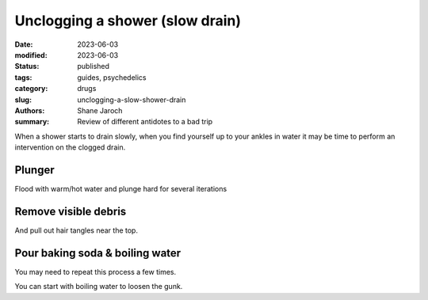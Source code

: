 ************************************************************
 Unclogging a shower (slow drain)
************************************************************

:date: 2023-06-03
:modified: 2023-06-03
:status: published
:tags: guides, psychedelics
:category: drugs
:slug: unclogging-a-slow-shower-drain
:authors: Shane Jaroch
:summary: Review of different antidotes to a bad trip


When a shower starts to drain slowly, when you find yourself up to your ankles
in water it may be time to perform an intervention on the clogged drain.

Plunger
#######

Flood with warm/hot water and plunge hard for several iterations


Remove visible debris
#####################

And pull out hair tangles near the top.


Pour baking soda & boiling water
################################

You may need to repeat this process a few times.

You can start with boiling water to loosen the gunk.
